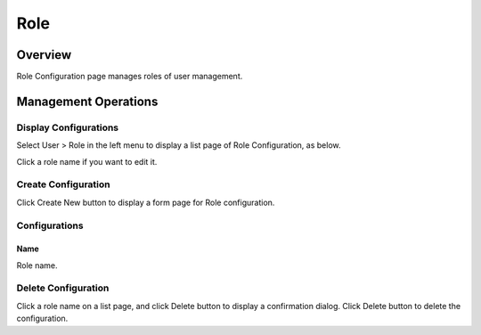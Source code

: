 ====
Role
====

Overview
========

Role Configuration page manages roles of user management.

Management Operations
=====================

Display Configurations
----------------------

Select User > Role in the left menu to display a list page of Role Configuration, as below.

|image0|

Click a role name if you want to edit it.

Create Configuration
--------------------

Click Create New button to display a form page for Role configuration.

|image1|

Configurations
--------------

Name
::::

Role name.

Delete Configuration
--------------------

Click a role name on a list page, and click Delete button to display a confirmation dialog.
Click Delete button to delete the configuration.

.. |image0| image:: ../../../resources/images/en/12.2/admin/role-1.png
.. |image1| image:: ../../../resources/images/en/12.2/admin/role-2.png
